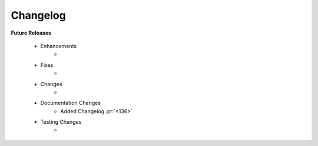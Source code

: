 .. _changelog:
.. TODO: Remove `<` and `>` to unhide

Changelog
---------
**Future Releases**

    * Enhancements
        *
    * Fixes
        *
    * Changes
        *
    * Documentation Changes
        * Added Changelog :pr:`<136>`
    * Testing Changes
        *
